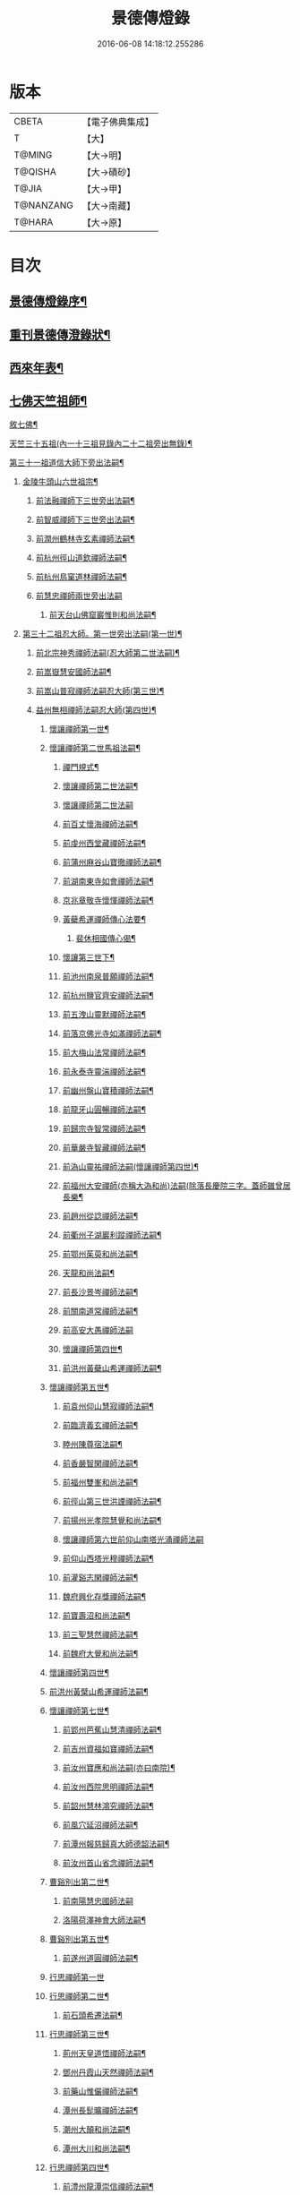#+TITLE: 景德傳燈錄 
#+DATE: 2016-06-08 14:18:12.255286

* 版本
 |     CBETA|【電子佛典集成】|
 |         T|【大】     |
 |    T@MING|【大→明】   |
 |   T@QISHA|【大→磧砂】  |
 |     T@JIA|【大→甲】   |
 | T@NANZANG|【大→南藏】  |
 |    T@HARA|【大→原】   |

* 目次
** [[file:KR6q0003_001.txt::001-0196b11][景德傳燈錄序¶]]
** [[file:KR6q0003_001.txt::001-0197a11][重刊景德傳澄錄狀¶]]
** [[file:KR6q0003_001.txt::001-0197d2][西來年表¶]]
** [[file:KR6q0003_001.txt::001-0204b5][七佛天竺祖師¶]]
**** [[file:KR6q0003_001.txt::001-0204c7][敘七佛¶]]
**** [[file:KR6q0003_002.txt::002-0210c4][天竺三十五祖(內一十三祖見錄內二十二祖旁出無錄)¶]]
**** [[file:KR6q0003_004.txt::004-0226c25][第三十一祖道信大師下旁出法嗣¶]]
***** [[file:KR6q0003_004.txt::004-0226c26][金陵牛頭山六世祖宗¶]]
****** [[file:KR6q0003_004.txt::004-0229b15][前法融禪師下三世旁出法嗣¶]]
****** [[file:KR6q0003_004.txt::004-0229b22][前智威禪師下三世旁出法嗣¶]]
****** [[file:KR6q0003_004.txt::004-0230a11][前潤州鶴林寺玄素禪師法嗣¶]]
****** [[file:KR6q0003_004.txt::004-0230b3][前杭州徑山道欽禪師法嗣¶]]
****** [[file:KR6q0003_004.txt::004-0230c2][前杭州鳥窠道林禪師法嗣¶]]
****** [[file:KR6q0003_004.txt::004-0230c29][前慧忠禪師兩世旁出法嗣]]
******* [[file:KR6q0003_004.txt::004-0231a12][前天台山佛窟巖惟則和尚法嗣¶]]
***** [[file:KR6q0003_004.txt::004-0231b12][第三十二祖忍大師。第一世旁出法嗣(第一世)¶]]
****** [[file:KR6q0003_004.txt::004-0232a26][前北宗神秀禪師法嗣(忍大師第二世法嗣)¶]]
****** [[file:KR6q0003_004.txt::004-0232c15][前嵩嶽慧安國師法嗣¶]]
****** [[file:KR6q0003_004.txt::004-0234a18][前嵩山普寂禪師法嗣忍大師(第三世)¶]]
****** [[file:KR6q0003_004.txt::004-0234b10][益州無相禪師法嗣忍大師(第四世)¶]]
******* [[file:KR6q0003_006.txt::006-0245c23][懷讓禪師第一世¶]]
******* [[file:KR6q0003_006.txt::006-0246c7][懷讓禪師第二世馬祖法嗣¶]]
******** [[file:KR6q0003_006.txt::006-0250c28][禪門規式¶]]
******** [[file:KR6q0003_007.txt::007-0251c15][懷讓禪師第二世法嗣¶]]
******** [[file:KR6q0003_008.txt::008-0256c29][懷讓禪師第二世法嗣]]
******** [[file:KR6q0003_009.txt::009-0264b15][前百丈懷海禪師法嗣¶]]
******** [[file:KR6q0003_009.txt::009-0269a8][前虔州西堂藏禪師法嗣¶]]
******** [[file:KR6q0003_009.txt::009-0269a17][前蒲州麻谷山寶徹禪師法嗣¶]]
******** [[file:KR6q0003_009.txt::009-0269a22][前湖南東寺如會禪師法嗣¶]]
******** [[file:KR6q0003_009.txt::009-0269a27][京兆章敬寺懷惲禪師法嗣¶]]
******** [[file:KR6q0003_009.txt::009-0270b3][黃蘗希運禪師傳心法要¶]]
********* [[file:KR6q0003_009.txt::009-0273a10][裴休相國傳心偈¶]]
******** [[file:KR6q0003_010.txt::010-0274a7][懷讓第三世下¶]]
******** [[file:KR6q0003_010.txt::010-0274a8][前池州南泉普願禪師法嗣¶]]
******** [[file:KR6q0003_010.txt::010-0279b24][前杭州鹽官齊安禪師法嗣¶]]
******** [[file:KR6q0003_010.txt::010-0279c15][前五洩山靈默禪師法嗣¶]]
******** [[file:KR6q0003_010.txt::010-0279c28][前落京佛光寺如滿禪師法嗣¶]]
******** [[file:KR6q0003_010.txt::010-0280a15][前大梅山法常禪師法嗣¶]]
******** [[file:KR6q0003_010.txt::010-0280a24][前永泰寺靈湍禪師法嗣¶]]
******** [[file:KR6q0003_010.txt::010-0280b12][前幽州盤山寶積禪師法嗣¶]]
******** [[file:KR6q0003_010.txt::010-0280c13][前龍牙山圓暢禪師法嗣¶]]
******** [[file:KR6q0003_010.txt::010-0280c22][前歸宗寺智常禪師法嗣¶]]
******** [[file:KR6q0003_010.txt::010-0281a23][前華嚴寺智藏禪師法嗣¶]]
******** [[file:KR6q0003_011.txt::011-0282a28][前溈山靈祐禪師法嗣(懷讓禪師第四世)¶]]
******** [[file:KR6q0003_011.txt::011-0286a15][前福州大安禪師(亦稱大溈和尚)法嗣(除落長慶院三字。蓋師雖曾居長樂¶]]
******** [[file:KR6q0003_011.txt::011-0287a25][前趙州從諗禪師法嗣¶]]
******** [[file:KR6q0003_011.txt::011-0287c25][前衢州子湖巖利蹤禪師法嗣¶]]
******** [[file:KR6q0003_011.txt::011-0288a17][前鄂州茱萸和尚法嗣¶]]
******** [[file:KR6q0003_011.txt::011-0288a23][天龍和尚法嗣¶]]
******** [[file:KR6q0003_011.txt::011-0288b13][前長沙景岑禪師法嗣¶]]
******** [[file:KR6q0003_011.txt::011-0288c4][前關南道常禪師法嗣¶]]
******** [[file:KR6q0003_011.txt::011-0288c29][前高安大愚禪師法嗣]]
******** [[file:KR6q0003_012.txt::012-0290a17][懷讓禪師第四世¶]]
******** [[file:KR6q0003_012.txt::012-0290a18][前洪州黃蘗山希運禪師法嗣¶]]
******* [[file:KR6q0003_012.txt::012-0293c11][懷讓禪師第五世¶]]
******** [[file:KR6q0003_012.txt::012-0293c12][前袁州仰山慧寂禪師法嗣¶]]
******** [[file:KR6q0003_012.txt::012-0294b13][前臨濟義玄禪師法嗣¶]]
******** [[file:KR6q0003_012.txt::012-0296b2][睦州陳尊宿法嗣¶]]
******** [[file:KR6q0003_012.txt::012-0296b18][前香嚴智閑禪師法嗣¶]]
******** [[file:KR6q0003_012.txt::012-0296c20][前福州雙峯和尚法嗣¶]]
******** [[file:KR6q0003_012.txt::012-0297a6][前徑山第三世洪諲禪師法嗣¶]]
******** [[file:KR6q0003_012.txt::012-0297a10][前揚州光孝院慧覺和尚法嗣¶]]
******** [[file:KR6q0003_012.txt::012-0297a29][懷讓禪師第六世前仰山南塔光涌禪師法嗣]]
******** [[file:KR6q0003_012.txt::012-0298a15][前仰山西塔光穆禪師法嗣¶]]
******** [[file:KR6q0003_012.txt::012-0298b8][前灌谿志閑禪師法嗣¶]]
******** [[file:KR6q0003_012.txt::012-0298b21][魏府興化存獎禪師法嗣¶]]
******** [[file:KR6q0003_012.txt::012-0298c17][前寶壽沼和尚法嗣¶]]
******** [[file:KR6q0003_012.txt::012-0299a12][前三聖慧然禪師法嗣¶]]
******** [[file:KR6q0003_012.txt::012-0299a21][前魏府大覺和尚法嗣¶]]
******* [[file:KR6q0003_012.txt::012-0299b13][懷讓禪師第四世¶]]
******* [[file:KR6q0003_012.txt::012-0299b15][前洪州黃檗山希運禪師法嗣¶]]
******* [[file:KR6q0003_013.txt::013-0301c27][懷讓禪師第七世¶]]
******** [[file:KR6q0003_013.txt::013-0301c28][前郢州芭蕉山慧清禪師法嗣¶]]
******** [[file:KR6q0003_013.txt::013-0302a8][前吉州資福如寶禪師法嗣¶]]
******** [[file:KR6q0003_013.txt::013-0302b2][前汝州寶應和尚法嗣(亦曰南院)¶]]
******** [[file:KR6q0003_013.txt::013-0303c27][前汝州西院思明禪師法嗣¶]]
******** [[file:KR6q0003_013.txt::013-0304a3][前韶州慧林鴻究禪師法嗣¶]]
******** [[file:KR6q0003_013.txt::013-0304a8][前風穴延沼禪師法嗣¶]]
******** [[file:KR6q0003_013.txt::013-0305a8][前潭州報慈歸真大師德韶法嗣¶]]
******** [[file:KR6q0003_013.txt::013-0305a16][前汝州首山省念禪師法嗣¶]]
******* [[file:KR6q0003_013.txt::013-0305a29][曹谿別出第二世¶]]
******** [[file:KR6q0003_013.txt::013-0305a29][前南陽慧忠國師法嗣]]
******** [[file:KR6q0003_013.txt::013-0305b19][洛陽荷澤神會大師法嗣¶]]
******* [[file:KR6q0003_013.txt::013-0305c10][曹谿別出第五世¶]]
******** [[file:KR6q0003_013.txt::013-0305c11][前遂州道圓禪師法嗣¶]]
******* [[file:KR6q0003_014.txt::014-0309a29][行思禪師第一世]]
******* [[file:KR6q0003_014.txt::014-0309c16][行思禪師第二世¶]]
******** [[file:KR6q0003_014.txt::014-0309c17][前石頭希遷法嗣¶]]
******* [[file:KR6q0003_014.txt::014-0313b9][行思禪師第三世¶]]
******** [[file:KR6q0003_014.txt::014-0313b10][荊州天皇道悟禪師法嗣¶]]
******** [[file:KR6q0003_014.txt::014-0313c7][鄧州丹霞山天然禪師法嗣¶]]
******** [[file:KR6q0003_014.txt::014-0314a11][前藥山惟儼禪師法嗣¶]]
******** [[file:KR6q0003_014.txt::014-0316a8][潭州長髭曠禪師法嗣¶]]
******** [[file:KR6q0003_014.txt::014-0316b20][潮州大顛和尚法嗣¶]]
******** [[file:KR6q0003_014.txt::014-0316c16][潭州大川和尚法嗣¶]]
******* [[file:KR6q0003_015.txt::015-0317b12][行思禪師第四世¶]]
******** [[file:KR6q0003_015.txt::015-0317b13][前澧州龍潭崇信禪師法嗣¶]]
******** [[file:KR6q0003_015.txt::015-0318b10][前吉州性空禪師法嗣¶]]
******** [[file:KR6q0003_015.txt::015-0318b24][前京兆翠微無學禪師法嗣¶]]
******** [[file:KR6q0003_015.txt::015-0320b29][潭州前道吾山圓智禪師法嗣]]
******** [[file:KR6q0003_015.txt::015-0321b20][潭州前雲巖曇晟禪師法嗣¶]]
******** [[file:KR6q0003_015.txt::015-0323c21][前華亭船子德誠禪師法嗣¶]]
******* [[file:KR6q0003_015.txt::015-0324b29][行思禪師第五世]]
******** [[file:KR6q0003_015.txt::015-0324c2][前舒州投子山大同禪師法嗣¶]]
******** [[file:KR6q0003_015.txt::015-0325b4][前鄂州清平山令遵禪師法嗣¶]]
******** [[file:KR6q0003_016.txt::016-0326a9][行思禪師第五世中¶]]
******** [[file:KR6q0003_016.txt::016-0326a10][前朗州德山宣鑒禪師法嗣¶]]
******** [[file:KR6q0003_016.txt::016-0328c7][前潭州石霜山慶諸禪師法嗣¶]]
******** [[file:KR6q0003_016.txt::016-0331a3][前澧州夾山善會禪師法嗣¶]]
******** [[file:KR6q0003_017.txt::017-0334c14][吉州青原行思禪師第五世¶]]
******** [[file:KR6q0003_017.txt::017-0334c15][袁州洞山良价禪師法嗣¶]]
******* [[file:KR6q0003_017.txt::017-0340c12][行思禪師第六世¶]]
******** [[file:KR6q0003_017.txt::017-0340c13][前巖頭全豁禪師法嗣¶]]
******** [[file:KR6q0003_017.txt::017-0341c10][前洪州感潭資國和尚法嗣¶]]
******** [[file:KR6q0003_017.txt::017-0341c22][前濠州思明和尚法嗣¶]]
******** [[file:KR6q0003_017.txt::017-0341c27][前潭州大光山居誨禪師法嗣¶]]
******** [[file:KR6q0003_017.txt::017-0342a29][前筠州九峯道虔禪師法嗣¶]]
******** [[file:KR6q0003_017.txt::017-0343a25][前台州涌泉景欣禪師法嗣¶]]
******** [[file:KR6q0003_017.txt::017-0343b8][前潭州雲蓋山志元禪師法嗣¶]]
******** [[file:KR6q0003_017.txt::017-0343b19][前潭州谷山藏禪師法嗣¶]]
******** [[file:KR6q0003_017.txt::017-0343c2][前潭州中雲蓋和尚法嗣¶]]
******** [[file:KR6q0003_018.txt::018-0343c26][福州雪峯義存禪師法嗣¶]]
******** [[file:KR6q0003_019.txt::019-0353b26][青原山行思禪師第六世之三¶]]
******** [[file:KR6q0003_019.txt::019-0353b27][福州雪峯義存禪師法嗣下¶]]
******** [[file:KR6q0003_020.txt::020-0361c10][青原山行思禪師第六世¶]]
******** [[file:KR6q0003_020.txt::020-0361c11][前洪州雲居山道膺禪師法嗣¶]]
******** [[file:KR6q0003_020.txt::020-0363c11][前撫州曹山本寂禪師法嗣¶]]
******** [[file:KR6q0003_020.txt::020-0365a24][前潭州龍牙山居遁禪師法嗣¶]]
******** [[file:KR6q0003_020.txt::020-0365c4][前京兆華嚴寺休靜禪師法嗣¶]]
******** [[file:KR6q0003_020.txt::020-0365c12][前筠州九峯普滿大師法嗣¶]]
******** [[file:KR6q0003_020.txt::020-0365c22][前青林師虔禪師(洞山第三世住)法嗣¶]]
******** [[file:KR6q0003_020.txt::020-0366b26][前洛京白馬遁儒禪師法嗣¶]]
******** [[file:KR6q0003_020.txt::020-0366b29][前益州北院通禪師法嗣]]
******** [[file:KR6q0003_020.txt::020-0366c12][前高安白水本仁禪師法嗣¶]]
******** [[file:KR6q0003_020.txt::020-0367c2][前撫州疎山匡仁禪師法嗣¶]]
******** [[file:KR6q0003_020.txt::020-0368c15][前樂普元安禪師法嗣¶]]
******** [[file:KR6q0003_020.txt::020-0369b29][前江西逍遙山懷忠禪師法嗣]]
******** [[file:KR6q0003_020.txt::020-0369c11][前袁州盤龍山可文禪師法嗣¶]]
******** [[file:KR6q0003_020.txt::020-0370a22][前撫州黃山月輪禪師法嗣¶]]
******** [[file:KR6q0003_020.txt::020-0370b4][前洛京韶山寰普禪師法嗣¶]]
******* [[file:KR6q0003_021.txt::021-0370c29][吉州青原山行思禪師第七世上]]
******** [[file:KR6q0003_021.txt::021-0371a2][前福州玄沙師備禪師法嗣¶]]
******** [[file:KR6q0003_021.txt::021-0374b2][前福州長慶院慧稜禪師法嗣¶]]
******** [[file:KR6q0003_021.txt::021-0377b7][前杭州龍冊寺道怤禪師法嗣¶]]
******** [[file:KR6q0003_021.txt::021-0377c15][前漳州報恩院懷岳禪師法嗣¶]]
******** [[file:KR6q0003_021.txt::021-0378a3][前福州鼓山神晏國師法嗣¶]]
******** [[file:KR6q0003_022.txt::022-0380a29][行思禪師第七世中]]
******** [[file:KR6q0003_022.txt::022-0380b2][前杭州龍華寺靈照禪師法嗣¶]]
******** [[file:KR6q0003_022.txt::022-0380c17][前明州翠巖令傪禪師法嗣¶]]
******** [[file:KR6q0003_022.txt::022-0381a5][前福州安國院弘瑫明真大師法嗣¶]]
******** [[file:KR6q0003_022.txt::022-0382a20][前漳州保福院從展禪師法嗣¶]]
******** [[file:KR6q0003_022.txt::022-0384a23][前南嶽金輪可觀禪師法嗣¶]]
******** [[file:KR6q0003_022.txt::022-0384a27][前泉州睡龍道山溥禪師法嗣¶]]
******** [[file:KR6q0003_022.txt::022-0384b25][前韶州雲門山文偃禪師法嗣¶]]
******** [[file:KR6q0003_023.txt::023-0389a28][吉州青原山行思禪師第七世下¶]]
******** [[file:KR6q0003_023.txt::023-0389a29][韶州雲門山文偃禪師法嗣¶]]
******** [[file:KR6q0003_023.txt::023-0391b11][前台州瑞巖師彥禪師法嗣¶]]
******** [[file:KR6q0003_023.txt::023-0391b26][前懷州玄泉彥禪師法嗣¶]]
******** [[file:KR6q0003_023.txt::023-0392a5][前福州羅山道閑禪師法嗣¶]]
******** [[file:KR6q0003_023.txt::023-0394a13][前安州白兆山志圓禪師法嗣¶]]
******** [[file:KR6q0003_023.txt::023-0394b24][前潭州藤霞和尚法嗣¶]]
******** [[file:KR6q0003_023.txt::023-0394c4][前潭州雲蓋山景和尚法嗣¶]]
******** [[file:KR6q0003_023.txt::023-0394c20][前廬山歸宗懷惲禪師法祠¶]]
******** [[file:KR6q0003_023.txt::023-0394c26][前池州嵆山章禪師法嗣¶]]
******** [[file:KR6q0003_023.txt::023-0395a3][前洪州雲居第四世懷岳禪師法嗣¶]]
******** [[file:KR6q0003_023.txt::023-0395a18][前筠州洞山道延禪師法嗣¶]]
******** [[file:KR6q0003_023.txt::023-0395a24][前襄州鹿門山處真禪師法嗣¶]]
******** [[file:KR6q0003_023.txt::023-0395b25][前撫州曹山第二世慧霞禪師法嗣¶]]
******** [[file:KR6q0003_023.txt::023-0395b29][前華州草庵法義禪師法嗣¶]]
******** [[file:KR6q0003_023.txt::023-0395c23][前襄州含珠山審哲禪師法嗣¶]]
******** [[file:KR6q0003_023.txt::023-0396a10][前鳳翔府紫陵匡一大師法嗣¶]]
******** [[file:KR6q0003_023.txt::023-0396a21][前洪州鳳棲山同安威禪師法嗣¶]]
******** [[file:KR6q0003_023.txt::023-0396a24][前襄州石門山獻禪師法嗣¶]]
******** [[file:KR6q0003_023.txt::023-0396b7][前襄州萬銅山廣德義和尚法嗣¶]]
******** [[file:KR6q0003_023.txt::023-0396b23][前隋州隋城山護國守澄禪師法嗣¶]]
******** [[file:KR6q0003_023.txt::023-0396c18][前蘄州烏牙山彥賓禪師法嗣¶]]
******** [[file:KR6q0003_023.txt::023-0396c27][前鳳翔府青峯和尚法嗣¶]]
******* [[file:KR6q0003_024.txt::024-0398a29][行思禪師第八世]]
******** [[file:KR6q0003_024.txt::024-0398b2][前漳州羅漢桂琛禪師法嗣¶]]
******** [[file:KR6q0003_024.txt::024-0401b20][前福州僊宗契符清法大師法嗣¶]]
******** [[file:KR6q0003_024.txt::024-0401c5][前杭州天龍重機大師法嗣¶]]
******** [[file:KR6q0003_024.txt::024-0401c9][前婺州國泰瑫禪師法嗣¶]]
******** [[file:KR6q0003_024.txt::024-0401c17][前福州昇山白龍院道希禪師法嗣¶]]
******** [[file:KR6q0003_024.txt::024-0402b11][前泉州招慶法因大師法嗣¶]]
******** [[file:KR6q0003_024.txt::024-0402c27][前婺州報恩寶資禪師法嗣¶]]
******** [[file:KR6q0003_024.txt::024-0403a2][前處州翠峯從欣禪師法嗣¶]]
******** [[file:KR6q0003_024.txt::024-0403a7][前襄州鷲嶺明遠禪師法嗣¶]]
******** [[file:KR6q0003_024.txt::024-0403a11][前杭州龍華寺志球禪師法嗣¶]]
******** [[file:KR6q0003_024.txt::024-0403a16][前漳州保福院可儔禪師法嗣¶]]
******** [[file:KR6q0003_024.txt::024-0403a26][前潭州延壽寺慧輪禪師法嗣¶]]
******** [[file:KR6q0003_024.txt::024-0403c5][前韶州白雲祥和尚法嗣¶]]
******** [[file:KR6q0003_024.txt::024-0404b28][前朗州德山緣密大師法嗣¶]]
******** [[file:KR6q0003_024.txt::024-0404c8][前西川青城香林澄遠禪師法嗣¶]]
******** [[file:KR6q0003_024.txt::024-0404c14][前鄂州黃龍晦機禪師法嗣¶]]
******** [[file:KR6q0003_024.txt::024-0405a24][前婺州明招德謙禪師法嗣¶]]
******** [[file:KR6q0003_024.txt::024-0405c5][前朗州大龍山智洪禪師法嗣¶]]
******** [[file:KR6q0003_024.txt::024-0405c27][前襄州白馬行靄禪師法嗣¶]]
******** [[file:KR6q0003_024.txt::024-0406a3][前安州白兆山第二世懷楚禪師法嗣¶]]
******** [[file:KR6q0003_024.txt::024-0406a9][前襄州谷隱智靜禪師法嗣¶]]
******** [[file:KR6q0003_024.txt::024-0406a22][前廬山歸宗第四世住弘章禪師法嗣¶]]
******** [[file:KR6q0003_024.txt::024-0406b18][前襄州石門山第三世慧徹禪師法嗣¶]]
******** [[file:KR6q0003_024.txt::024-0406c11][前洪州同安志和尚法嗣¶]]
******** [[file:KR6q0003_024.txt::024-0406c29][前襄州廣德第二世延和尚法嗣]]
******* [[file:KR6q0003_025.txt::025-0407b6][青原行思禪師第九世上¶]]
******** [[file:KR6q0003_025.txt::025-0407b7][金陵清涼文益禪師法嗣¶]]
******** [[file:KR6q0003_026.txt::026-0419b29][行思禪師第九世下¶]]
******** [[file:KR6q0003_026.txt::026-0419b29][金陵清涼文益禪師法嗣]]
******** [[file:KR6q0003_026.txt::026-0420c13][前襄州清谿洪進禪師法嗣¶]]
******** [[file:KR6q0003_026.txt::026-0421a8][前昇州清涼休復禪師法嗣¶]]
******** [[file:KR6q0003_026.txt::026-0421a17][前撫州龍濟山紹修禪師法嗣¶]]
******** [[file:KR6q0003_026.txt::026-0421a22][前衡嶽南臺守安禪師法嗣¶]]
******** [[file:KR6q0003_026.txt::026-0421a28][前漳州隆壽院無逸禪師法嗣¶]]
******** [[file:KR6q0003_026.txt::026-0421b10][前廬山歸宗寺道詮禪師法嗣¶]]
******** [[file:KR6q0003_026.txt::026-0421b13][前眉州黃龍繼達禪師法嗣¶]]
******** [[file:KR6q0003_026.txt::026-0421b18][前朗州梁山緣觀禪師法嗣¶]]
******* [[file:KR6q0003_026.txt::026-0421c7][行思禪師第十世¶]]
******** [[file:KR6q0003_026.txt::026-0421c8][前天台山德韶國師法嗣¶]]
******** [[file:KR6q0003_026.txt::026-0427b28][前杭州報恩寺慧明禪師法嗣¶]]
******** [[file:KR6q0003_026.txt::026-0427c8][前杭州永明寺道潛禪師法嗣¶]]
******** [[file:KR6q0003_026.txt::026-0428a10][前杭州靈隱寺清聳禪師法嗣¶]]
******** [[file:KR6q0003_026.txt::026-0428b23][前金陵報慈行言導師法嗣¶]]
******** [[file:KR6q0003_026.txt::026-0428c3][前金陵清涼泰欽禪師法嗣¶]]
******** [[file:KR6q0003_026.txt::026-0429a2][前金陵報恩院法安禪師法嗣¶]]
******** [[file:KR6q0003_026.txt::026-0429b5][前廬州長安院延規禪師法嗣¶]]
******* [[file:KR6q0003_026.txt::026-0429b25][行思禪師第十一世¶]]
******** [[file:KR6q0003_026.txt::026-0429b26][前蘇州長壽院朋彥大師法嗣¶]]
*** [[file:KR6q0003_027.txt::027-0434b29][諸方雜舉徵拈代別語]]
*** [[file:KR6q0003_029.txt::029-0449a28][梁寶誌和尚大乘讚十首]]
*** [[file:KR6q0003_029.txt::029-0450a18][寶誌和尚十二時頌¶]]
*** [[file:KR6q0003_029.txt::029-0450c4][誌公和尚十四科頌¶]]
**** [[file:KR6q0003_029.txt::029-0450c5][菩提煩惱不二¶]]
**** [[file:KR6q0003_029.txt::029-0450c12][持犯不二¶]]
**** [[file:KR6q0003_029.txt::029-0450c20][佛與眾生不二¶]]
**** [[file:KR6q0003_029.txt::029-0450c26][事理不二¶]]
**** [[file:KR6q0003_029.txt::029-0451a4][靜亂不二¶]]
**** [[file:KR6q0003_029.txt::029-0451a10][善惡不二¶]]
**** [[file:KR6q0003_029.txt::029-0451a18][色空不二¶]]
**** [[file:KR6q0003_029.txt::029-0451a27][生死不二¶]]
**** [[file:KR6q0003_029.txt::029-0451b7][斷除不二¶]]
**** [[file:KR6q0003_029.txt::029-0451b19][真俗不二¶]]
**** [[file:KR6q0003_029.txt::029-0451b27][解縛不二¶]]
**** [[file:KR6q0003_029.txt::029-0451c7][境照不二¶]]
**** [[file:KR6q0003_029.txt::029-0451c14][運用無礙¶]]
**** [[file:KR6q0003_029.txt::029-0451c20][迷悟不二¶]]
*** [[file:KR6q0003_029.txt::029-0451c26][歸宗至真禪師智常頌一首¶]]
*** [[file:KR6q0003_029.txt::029-0452a6][香嚴襲燈大師智閑頌一十九首¶]]
**** [[file:KR6q0003_029.txt::029-0452a7][授指¶]]
**** [[file:KR6q0003_029.txt::029-0452a17][最後語¶]]
**** [[file:KR6q0003_029.txt::029-0452a21][暢玄與崔大夫¶]]
**** [[file:KR6q0003_029.txt::029-0452a25][達道場與城陰行者¶]]
**** [[file:KR6q0003_029.txt::029-0452a29][與薛判官¶]]
**** [[file:KR6q0003_029.txt::029-0452b5][與臨濡縣行者¶]]
**** [[file:KR6q0003_029.txt::029-0452b9][顯旨¶]]
**** [[file:KR6q0003_029.txt::029-0452b13][三句後意¶]]
**** [[file:KR6q0003_029.txt::029-0452b16][答鄭郎中問二首¶]]
**** [[file:KR6q0003_029.txt::029-0452b21][譚道¶]]
**** [[file:KR6q0003_029.txt::029-0452b24][與學人玄機¶]]
**** [[file:KR6q0003_029.txt::029-0452b27][明道¶]]
**** [[file:KR6q0003_029.txt::029-0452b29][玄旨]]
**** [[file:KR6q0003_029.txt::029-0452c4][與鄧州行者¶]]
**** [[file:KR6q0003_029.txt::029-0452c7][三跳後¶]]
**** [[file:KR6q0003_029.txt::029-0452c10][上根¶]]
**** [[file:KR6q0003_029.txt::029-0452c13][破法身見¶]]
**** [[file:KR6q0003_029.txt::029-0452c17][獨脚¶]]
*** [[file:KR6q0003_029.txt::029-0452c20][洞山和尚良价頌一首¶]]
**** [[file:KR6q0003_029.txt::029-0452c21][無心合道¶]]
*** [[file:KR6q0003_029.txt::029-0452c24][龍牙和尚居遁頌一十八首¶]]
*** [[file:KR6q0003_029.txt::029-0453b4][玄沙師備宗一大師頌三首¶]]
*** [[file:KR6q0003_029.txt::029-0453b15][招慶省僜真覺大師頌二首¶]]
**** [[file:KR6q0003_029.txt::029-0453b16][示執坐禪者¶]]
**** [[file:KR6q0003_029.txt::029-0453b21][示坐禪方便¶]]
*** [[file:KR6q0003_029.txt::029-0453b26][漳州羅漢桂琛和尚明道頌一首¶]]
*** [[file:KR6q0003_029.txt::029-0453c8][南嶽惟勁禪師覺地頌一首(七言)¶]]
*** [[file:KR6q0003_029.txt::029-0454a13][郢州臨谿敬脫和尚入道淺深頌五首¶]]
*** [[file:KR6q0003_029.txt::029-0454a24][大法眼禪師文益頌十四首¶]]
**** [[file:KR6q0003_029.txt::029-0454a25][三界唯心¶]]
**** [[file:KR6q0003_029.txt::029-0454a29][華嚴六相義¶]]
**** [[file:KR6q0003_029.txt::029-0454b5][瞻須菩提¶]]
**** [[file:KR6q0003_029.txt::029-0454b8][街鼓鳴¶]]
**** [[file:KR6q0003_029.txt::029-0454b11][示捨棄慕道¶]]
**** [[file:KR6q0003_029.txt::029-0454b16][金剛經為人輕賤章(詮云持經者證佛地也)¶]]
**** [[file:KR6q0003_029.txt::029-0454b19][僧問隨色摩尼珠¶]]
**** [[file:KR6q0003_029.txt::029-0454b22][牛頭庵¶]]
**** [[file:KR6q0003_029.txt::029-0454b25][乾闥婆城¶]]
**** [[file:KR6q0003_029.txt::029-0454b28][因僧看經¶]]
**** [[file:KR6q0003_029.txt::029-0454c2][問僧云。會麼。對不會¶]]
**** [[file:KR6q0003_029.txt::029-0454c4][庭柏盆蓮¶]]
**** [[file:KR6q0003_029.txt::029-0454c7][正月偶示¶]]
**** [[file:KR6q0003_029.txt::029-0454c10][寄鍾陵光僧正¶]]
*** [[file:KR6q0003_029.txt::029-0454c13][白居易八漸偈(并序)¶]]
**** [[file:KR6q0003_029.txt::029-0454c25][觀¶]]
**** [[file:KR6q0003_029.txt::029-0454c28][覺¶]]
**** [[file:KR6q0003_029.txt::029-0455a2][定¶]]
**** [[file:KR6q0003_029.txt::029-0455a5][慧¶]]
**** [[file:KR6q0003_029.txt::029-0455a8][明¶]]
**** [[file:KR6q0003_029.txt::029-0455a11][通¶]]
**** [[file:KR6q0003_029.txt::029-0455a14][濟¶]]
**** [[file:KR6q0003_029.txt::029-0455a17][捨¶]]
*** [[file:KR6q0003_029.txt::029-0455a20][同安察禪師十玄談并序(并序)¶]]
**** [[file:KR6q0003_029.txt::029-0455a22][心印¶]]
**** [[file:KR6q0003_029.txt::029-0455b4][祖意¶]]
**** [[file:KR6q0003_029.txt::029-0455b9][玄機¶]]
**** [[file:KR6q0003_029.txt::029-0455b14][塵異¶]]
**** [[file:KR6q0003_029.txt::029-0455b19][演教¶]]
**** [[file:KR6q0003_029.txt::029-0455b24][達本¶]]
**** [[file:KR6q0003_029.txt::029-0455b29][還源¶]]
**** [[file:KR6q0003_029.txt::029-0455c5][迴機¶]]
**** [[file:KR6q0003_029.txt::029-0455c10][轉位¶]]
**** [[file:KR6q0003_029.txt::029-0455c15][一色¶]]
*** [[file:KR6q0003_029.txt::029-0455c20][雲頂山僧德敷詩十首¶]]
**** [[file:KR6q0003_029.txt::029-0455c21][語默難測¶]]
**** [[file:KR6q0003_029.txt::029-0455c26][祖教逈異¶]]
**** [[file:KR6q0003_029.txt::029-0456a2][學雖得妙¶]]
**** [[file:KR6q0003_029.txt::029-0456a7][問來祇對不得¶]]
**** [[file:KR6q0003_029.txt::029-0456a12][無指的¶]]
**** [[file:KR6q0003_029.txt::029-0456a17][自樂僻執¶]]
**** [[file:KR6q0003_029.txt::029-0456a22][問答須知起倒¶]]
**** [[file:KR6q0003_029.txt::029-0456a27][言行相扶¶]]
**** [[file:KR6q0003_029.txt::029-0456b3][一句子¶]]
**** [[file:KR6q0003_029.txt::029-0456b8][古今大意¶]]
*** [[file:KR6q0003_029.txt::029-0456b13][僧潤詩三首¶]]
**** [[file:KR6q0003_029.txt::029-0456b14][因覽寶林傳¶]]
**** [[file:KR6q0003_029.txt::029-0456b19][贈道者¶]]
**** [[file:KR6q0003_029.txt::029-0456b24][贈禪客¶]]
*** [[file:KR6q0003_030.txt::030-0456c25][傅大士心王銘¶]]
*** [[file:KR6q0003_030.txt::030-0457a19][三祖僧璨大師信心銘¶]]
*** [[file:KR6q0003_030.txt::030-0457b26][牛頭山初祖法融禪師心銘¶]]
*** [[file:KR6q0003_030.txt::030-0458a16][僧亡名息心銘¶]]
*** [[file:KR6q0003_030.txt::030-0458b8][菩提達磨略辨大乘入道四行(弟子曇琳序)¶]]
*** [[file:KR6q0003_030.txt::030-0458c26][荷澤大師顯宗記¶]]
*** [[file:KR6q0003_030.txt::030-0459b8][南嶽石頭和尚參同契¶]]
*** [[file:KR6q0003_030.txt::030-0459b23][五臺山鎮國大師澄觀答皇太子問心要¶]]
*** [[file:KR6q0003_030.txt::030-0459c24][杭州五雲和尚坐禪箴¶]]
*** [[file:KR6q0003_030.txt::030-0460a15][永嘉真覺大師證道歌¶]]
*** [[file:KR6q0003_030.txt::030-0461b7][騰騰和尚了元歌¶]]
*** [[file:KR6q0003_030.txt::030-0461b16][南嶽懶瓚和尚歌¶]]
*** [[file:KR6q0003_030.txt::030-0461c9][石頭和尚草庵歌¶]]
*** [[file:KR6q0003_030.txt::030-0461c23][道吾和尚樂道歌¶]]
*** [[file:KR6q0003_030.txt::030-0462a9][一鉢歌¶]]
*** [[file:KR6q0003_030.txt::030-0462c11][樂普和尚浮漚歌¶]]
*** [[file:KR6q0003_030.txt::030-0462c21][蘇溪和尚(即五洩小師也)牧護歌¶]]
*** [[file:KR6q0003_030.txt::030-0463a6][法燈禪師泰欽古鏡歌三首¶]]
**** [[file:KR6q0003_030.txt::030-0463a15][其二¶]]
**** [[file:KR6q0003_030.txt::030-0463a22][其三六言(六言)¶]]
*** [[file:KR6q0003_030.txt::030-0463b3][潭州龍會道尋遍參三昧歌¶]]
*** [[file:KR6q0003_030.txt::030-0463b16][丹霞和尚翫珠吟二首¶]]
**** [[file:KR6q0003_030.txt::030-0463b29][其二¶]]
*** [[file:KR6q0003_030.txt::030-0463c13][關南長老獲珠吟¶]]
*** [[file:KR6q0003_030.txt::030-0463c24][香嚴和尚智閑吟二首¶]]
**** [[file:KR6q0003_030.txt::030-0463c25][勵覺吟¶]]
**** [[file:KR6q0003_030.txt::030-0463c29][歸寂吟贈同住]]
*** [[file:KR6q0003_030.txt::030-0464a13][韶山和尚心珠歌¶]]
** [[file:KR6q0003_030.txt::030-0465b11][¶]]
** [[file:KR6q0003_030.txt::030-0465c2][¶]]
** [[file:KR6q0003_030.txt::030-0466a7][¶]]
** [[file:KR6q0003_030.txt::030-0466b17][魏府華嚴長老示眾¶]]

* 卷
[[file:KR6q0003_001.txt][景德傳燈錄 1]]
[[file:KR6q0003_002.txt][景德傳燈錄 2]]
[[file:KR6q0003_003.txt][景德傳燈錄 3]]
[[file:KR6q0003_004.txt][景德傳燈錄 4]]
[[file:KR6q0003_005.txt][景德傳燈錄 5]]
[[file:KR6q0003_006.txt][景德傳燈錄 6]]
[[file:KR6q0003_007.txt][景德傳燈錄 7]]
[[file:KR6q0003_008.txt][景德傳燈錄 8]]
[[file:KR6q0003_009.txt][景德傳燈錄 9]]
[[file:KR6q0003_010.txt][景德傳燈錄 10]]
[[file:KR6q0003_011.txt][景德傳燈錄 11]]
[[file:KR6q0003_012.txt][景德傳燈錄 12]]
[[file:KR6q0003_013.txt][景德傳燈錄 13]]
[[file:KR6q0003_014.txt][景德傳燈錄 14]]
[[file:KR6q0003_015.txt][景德傳燈錄 15]]
[[file:KR6q0003_016.txt][景德傳燈錄 16]]
[[file:KR6q0003_017.txt][景德傳燈錄 17]]
[[file:KR6q0003_018.txt][景德傳燈錄 18]]
[[file:KR6q0003_019.txt][景德傳燈錄 19]]
[[file:KR6q0003_020.txt][景德傳燈錄 20]]
[[file:KR6q0003_021.txt][景德傳燈錄 21]]
[[file:KR6q0003_022.txt][景德傳燈錄 22]]
[[file:KR6q0003_023.txt][景德傳燈錄 23]]
[[file:KR6q0003_024.txt][景德傳燈錄 24]]
[[file:KR6q0003_025.txt][景德傳燈錄 25]]
[[file:KR6q0003_026.txt][景德傳燈錄 26]]
[[file:KR6q0003_027.txt][景德傳燈錄 27]]
[[file:KR6q0003_028.txt][景德傳燈錄 28]]
[[file:KR6q0003_029.txt][景德傳燈錄 29]]
[[file:KR6q0003_030.txt][景德傳燈錄 30]]

